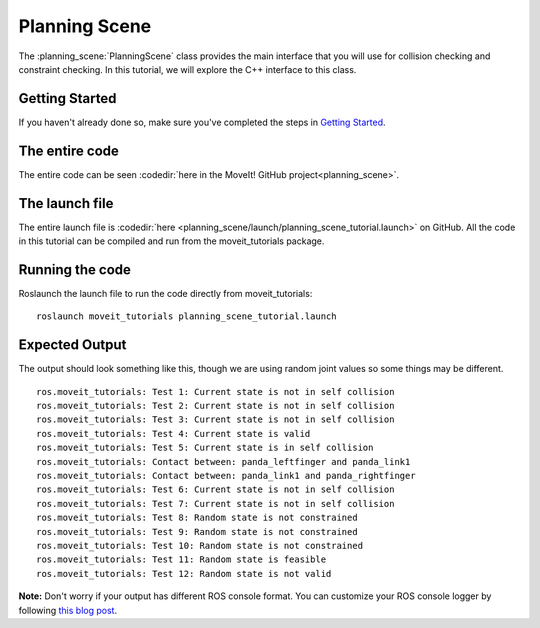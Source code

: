 Planning Scene
==================================

The :planning_scene:`PlanningScene` class provides the main interface that you will use
for collision checking and constraint checking. In this tutorial, we
will explore the C++ interface to this class.

Getting Started
---------------
If you haven't already done so, make sure you've completed the steps in `Getting Started <../getting_started/getting_started.html>`_.

The entire code
---------------
The entire code can be seen :codedir:`here in the MoveIt! GitHub project<planning_scene>`.

.. tutorial-formatter:: ./src/planning_scene_tutorial.cpp

The launch file
---------------
The entire launch file is :codedir:`here <planning_scene/launch/planning_scene_tutorial.launch>` on GitHub. All the code in this tutorial can be compiled and run from the moveit_tutorials package.

Running the code
----------------
Roslaunch the launch file to run the code directly from moveit_tutorials: ::

 roslaunch moveit_tutorials planning_scene_tutorial.launch

Expected Output
---------------

The output should look something like this, though we are using random
joint values so some things may be different. ::

 ros.moveit_tutorials: Test 1: Current state is not in self collision
 ros.moveit_tutorials: Test 2: Current state is not in self collision
 ros.moveit_tutorials: Test 3: Current state is not in self collision
 ros.moveit_tutorials: Test 4: Current state is valid
 ros.moveit_tutorials: Test 5: Current state is in self collision
 ros.moveit_tutorials: Contact between: panda_leftfinger and panda_link1
 ros.moveit_tutorials: Contact between: panda_link1 and panda_rightfinger
 ros.moveit_tutorials: Test 6: Current state is not in self collision
 ros.moveit_tutorials: Test 7: Current state is not in self collision
 ros.moveit_tutorials: Test 8: Random state is not constrained
 ros.moveit_tutorials: Test 9: Random state is not constrained
 ros.moveit_tutorials: Test 10: Random state is not constrained
 ros.moveit_tutorials: Test 11: Random state is feasible
 ros.moveit_tutorials: Test 12: Random state is not valid

**Note:** Don't worry if your output has different ROS console format. You can customize your ROS console logger by following `this blog post <http://dav.ee/blog/notes/archives/898>`_.
